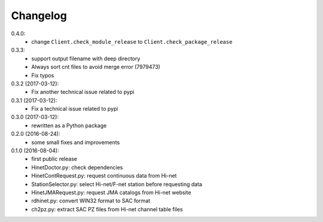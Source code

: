 Changelog
=========

0.4.0:
 - change ``Client.check_module_release`` to ``Client.check_package_release``

0.3.3:
 - support output filename with deep directory
 - Always sort cnt files to avoid merge error (7979473)
 - Fix typos

0.3.2 (2017-03-12):
 - Fix another technical issue related to pypi

0.3.1 (2017-03-12):
 - Fix a technical issue related to pypi

0.3.0 (2017-03-12):
 - rewritten as a Python package

0.2.0 (2016-08-24):
 - some small fixes and improvements

0.1.0 (2016-08-04):
 - first public release
 - HinetDoctor.py: check dependencies
 - HinetContRequest.py: request continuous data from Hi-net
 - StationSelector.py: select Hi-net/F-net station before requesting data
 - HinetJMARequest.py: request JMA catalogs from Hi-net website
 - rdhinet.py: convert WIN32 format to SAC format
 - ch2pz.py: extract SAC PZ files from Hi-net channel table files
